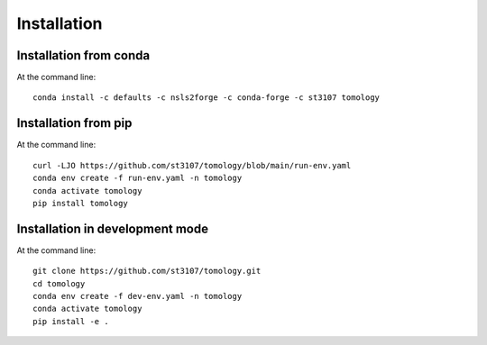 ============
Installation
============

Installation from conda
-----------------------

At the command line::

    conda install -c defaults -c nsls2forge -c conda-forge -c st3107 tomology


Installation from pip
---------------------

At the command line::

    curl -LJO https://github.com/st3107/tomology/blob/main/run-env.yaml
    conda env create -f run-env.yaml -n tomology
    conda activate tomology
    pip install tomology


Installation in development mode
--------------------------------

At the command line::

    git clone https://github.com/st3107/tomology.git
    cd tomology
    conda env create -f dev-env.yaml -n tomology
    conda activate tomology
    pip install -e .

